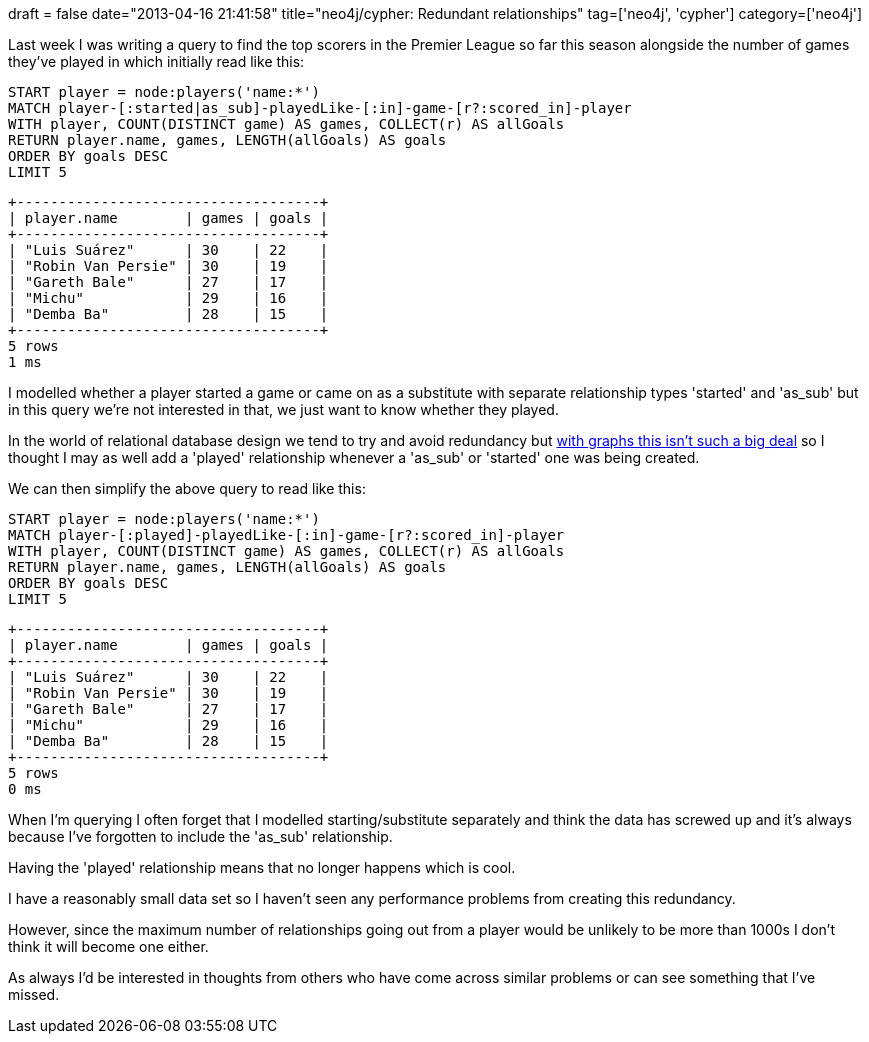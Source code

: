 +++
draft = false
date="2013-04-16 21:41:58"
title="neo4j/cypher: Redundant relationships"
tag=['neo4j', 'cypher']
category=['neo4j']
+++

Last week I was writing a query to find the top scorers in the Premier League so far this season alongside the number of games they've played in which initially read like this:

[source,text]
----

START player = node:players('name:*')
MATCH player-[:started|as_sub]-playedLike-[:in]-game-[r?:scored_in]-player
WITH player, COUNT(DISTINCT game) AS games, COLLECT(r) AS allGoals
RETURN player.name, games, LENGTH(allGoals) AS goals
ORDER BY goals DESC
LIMIT 5
----

[source,text]
----

+------------------------------------+
| player.name        | games | goals |
+------------------------------------+
| "Luis Suárez"      | 30    | 22    |
| "Robin Van Persie" | 30    | 19    |
| "Gareth Bale"      | 27    | 17    |
| "Michu"            | 29    | 16    |
| "Demba Ba"         | 28    | 15    |
+------------------------------------+
5 rows
1 ms
----

I modelled whether a player started a game or came on as a substitute with separate relationship types 'started' and 'as_sub' but in this query we're not interested in that, we just want to know whether they played.

In the world of relational database design we tend to try and avoid redundancy but http://www.markhneedham.com/blog/2012/07/21/neo4j-embracing-the-sub-graph/[with graphs this isn't such a big deal] so I thought I may as well add a 'played' relationship whenever a 'as_sub' or 'started' one was being created.

We can then simplify the above query to read like this:

[source,cypher]
----

START player = node:players('name:*')
MATCH player-[:played]-playedLike-[:in]-game-[r?:scored_in]-player
WITH player, COUNT(DISTINCT game) AS games, COLLECT(r) AS allGoals
RETURN player.name, games, LENGTH(allGoals) AS goals
ORDER BY goals DESC
LIMIT 5
----

[source,text]
----

+------------------------------------+
| player.name        | games | goals |
+------------------------------------+
| "Luis Suárez"      | 30    | 22    |
| "Robin Van Persie" | 30    | 19    |
| "Gareth Bale"      | 27    | 17    |
| "Michu"            | 29    | 16    |
| "Demba Ba"         | 28    | 15    |
+------------------------------------+
5 rows
0 ms
----

When I'm querying I often forget that I modelled starting/substitute separately and think the data has screwed up and it's always because I've forgotten to include the 'as_sub' relationship.

Having the 'played' relationship means that no longer happens which is cool.

I have a reasonably small data set so I haven't seen any performance problems from creating this redundancy.

However, since the maximum number of relationships going out from a player would be unlikely to be more than 1000s I don't think it will become one either.

As always I'd be interested in thoughts from others who have come across similar problems or can see something that I've missed.
